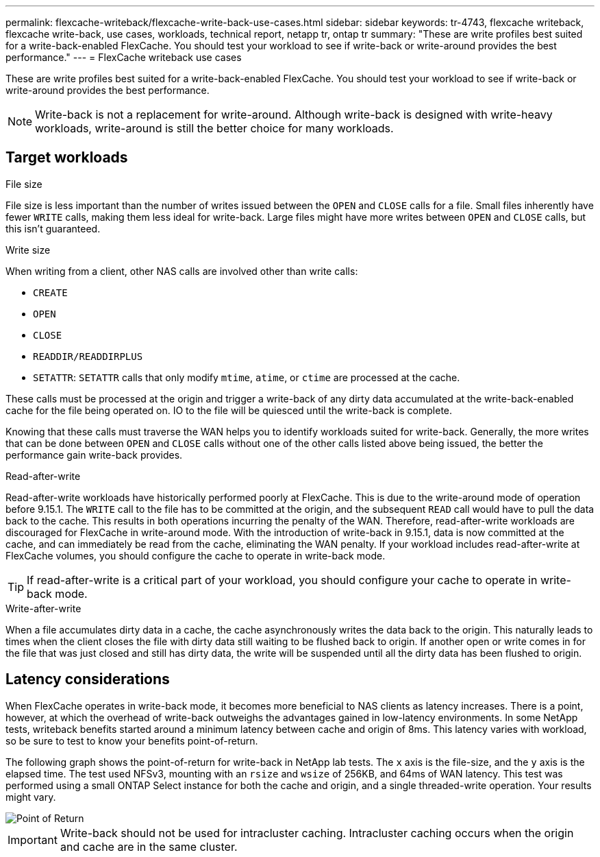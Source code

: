 ---
permalink: flexcache-writeback/flexcache-write-back-use-cases.html
sidebar: sidebar
keywords: tr-4743, flexcache writeback, flexcache write-back, use cases, workloads, technical report, netapp tr, ontap tr
summary: "These are write profiles best suited for a write-back-enabled FlexCache. You should test your workload to see if write-back or write-around provides the best performance."
---
= FlexCache writeback use cases

:hardbreaks:
:nofooter:
:icons: font
:linkattrs:
:imagesdir: ../media/
    
[.lead]
These are write profiles best suited for a write-back-enabled FlexCache. You should test your workload to see if write-back or write-around provides the best performance.

NOTE: Write-back is not a replacement for write-around. Although write-back is designed with write-heavy workloads, write-around is still the better choice for many workloads. 

== Target workloads

.File size

File size is less important than the number of writes issued between the `OPEN` and `CLOSE` calls for a file. Small files inherently have fewer `WRITE` calls, making them less ideal for write-back. Large files might have more writes between `OPEN` and `CLOSE` calls, but this isn't guaranteed.

[write-size]
.Write size 

When writing from a client, other NAS calls are involved other than write calls:

* `CREATE`
* `OPEN`
* `CLOSE`
* `READDIR/READDIRPLUS`
* `SETATTR`: `SETATTR` calls that only modify `mtime`, `atime`, or `ctime` are processed at the cache.

These calls must be processed at the origin and trigger a write-back of any dirty data accumulated at the write-back-enabled cache for the file being operated on. IO to the file will be quiesced until the write-back is complete.

Knowing that these calls must traverse the WAN helps you to identify workloads suited for write-back. Generally, the more writes that can be done between `OPEN` and `CLOSE` calls without one of the other calls listed above being issued, the better the performance gain write-back provides.

.Read-after-write

Read-after-write workloads have historically performed poorly at FlexCache. This is due to the write-around mode of operation before 9.15.1. The `WRITE` call to the file has to be committed at the origin, and the subsequent `READ` call would have to pull the data back to the cache. This results in both operations incurring the penalty of the WAN. Therefore, read-after-write workloads are discouraged for FlexCache in write-around mode. With the introduction of write-back in 9.15.1, data is now committed at the cache, and can immediately be read from the cache, eliminating the WAN penalty. If your workload includes read-after-write at FlexCache volumes, you should configure the cache to operate in write-back mode.

TIP: If read-after-write is a critical part of your workload, you should configure your cache to operate in write-back mode.

.Write-after-write
When a file accumulates dirty data in a cache, the cache asynchronously writes the data back to the origin. This naturally leads to times when the client closes the file with dirty data still waiting to be flushed back to origin. If another open or write comes in for the file that was just closed and still has dirty data, the write will be suspended until all the dirty data has been flushed to origin. 

== Latency considerations

When FlexCache operates in write-back mode, it becomes more beneficial to NAS clients as latency increases. There is a point, however, at which the overhead of write-back outweighs the advantages gained in low-latency environments. In some NetApp tests, writeback benefits started around a minimum latency between cache and origin of 8ms. This latency varies with workload, so be sure to test to know your benefits point-of-return.

The following graph shows the point-of-return for write-back in NetApp lab tests. The `x` axis is the file-size, and the `y` axis is the elapsed time. The test used NFSv3, mounting with an `rsize` and `wsize` of 256KB, and 64ms of WAN latency. This test was performed using a small ONTAP Select instance for both the cache and origin, and a single threaded-write operation. Your results might vary.

image::flexcache-write-back-point-of-return-nfs3.png[Point of Return]

IMPORTANT: Write-back should not be used for intracluster caching. Intracluster caching occurs when the origin and cache are in the same cluster.

// 2024-Aug-6, ONTAPDOC-2272




